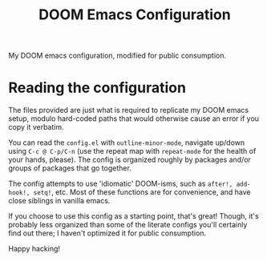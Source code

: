 #+title: DOOM Emacs Configuration

My DOOM emacs configuration, modified for public consumption.
* Reading the configuration
The files provided are just what is required to replicate my DOOM emacs setup, modulo hard-coded paths that would otherwise cause an error if you copy it verbatim.

You can read the =config.el= with =outline-minor-mode=, navigate up/down using =C-c @ C-p/C-n= (use the repeat map with =repeat-mode= for the health of your hands, please).
The config is organized roughly by packages and/or groups of packages that go together.

The config attempts to use 'idiomatic' DOOM-isms, such as =after!, add-hook!, setq!=, etc.
Most of these functions are for convenience, and have close siblings in vanilla emacs.

If you choose to use this config as a starting point, that's great!
Though, it's probably less organized than some of the literate configs you'll certainly find out there; I haven't optimized it for public consumption.

Happy hacking!
